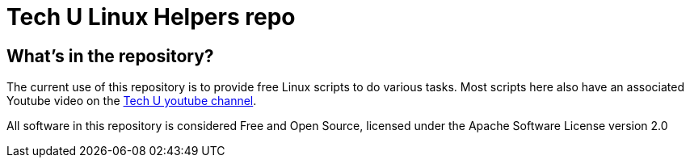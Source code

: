 = Tech U Linux Helpers repo

== What's in the repository?
The current use of this repository is to provide free Linux scripts to do various tasks.  Most scripts here also have an associated Youtube video on the link:https://www.youtube.com/channel/UCktyfwVYLJWPT9BMRRnvA1Q[Tech U youtube channel].

All software in this repository is considered Free and Open Source, licensed under the Apache Software License version 2.0
